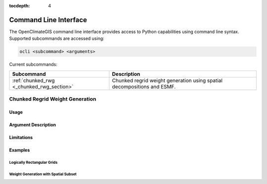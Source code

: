 :tocdepth: 4

======================
Command Line Interface
======================

The OpenClimateGIS command line interface provides access to Python capabilities using command line syntax. Supported subcommands are accessed using:

.. code-block:: sh

   ocli <subcommand> <arguments>

Current subcommands:

========================================= =======================================================================
Subcommand                                Description
========================================= =======================================================================
:ref:`chunked_rwg <_chunked_rwg_section>` Chunked regrid weight generation using spatial decompositions and ESMF.
========================================= =======================================================================

.. _chunked_rwg_section:

++++++++++++++++++++++++++++++++
Chunked Regrid Weight Generation
++++++++++++++++++++++++++++++++

-----
Usage
-----

--------------------
Argument Description
--------------------

-----------
Limitations
-----------

--------
Examples
--------

___________________________
Logically Rectangular Grids
___________________________

_____________________________________
Weight Generation with Spatial Subset
_____________________________________